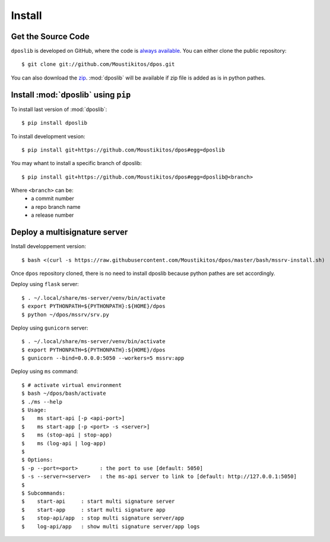 .. _install:

=========
 Install
=========

Get the Source Code
-------------------

``dposlib`` is developed on GitHub, where the code is
`always available <https://github.com/Moustikitos/dpos>`_. You can either clone
the public repository::

    $ git clone git://github.com/Moustikitos/dpos.git

You can also download the `zip <https://github.com/Moustikitos/dpos/archive/master.zip>`_.
:mod:`dposlib` will be available if zip file is added as is in python pathes.


Install :mod:`dposlib` using ``pip``
------------------------------------

To install last version of :mod:`dposlib`::

    $ pip install dposlib

To install development vesion::

    $ pip install git+https://github.com/Moustikitos/dpos#egg=dposlib

You may whant to install a specific branch of dposlib::

    $ pip install git+https://github.com/Moustikitos/dpos#egg=dposlib@<branch>

Where ``<branch>`` can be:
  * a commit number
  * a repo branch name
  * a release number


Deploy a multisignature server
------------------------------

Install developpement version::

    $ bash <(curl -s https://raw.githubusercontent.com/Moustikitos/dpos/master/bash/mssrv-install.sh)

Once ``dpos`` repository cloned, there is no need to install dposlib because 
python pathes are set accordingly.

Deploy using ``flask`` server::

    $ . ~/.local/share/ms-server/venv/bin/activate
    $ export PYTHONPATH=${PYTHONPATH}:${HOME}/dpos
    $ python ~/dpos/mssrv/srv.py

Deploy using ``gunicorn`` server::

    $ . ~/.local/share/ms-server/venv/bin/activate
    $ export PYTHONPATH=${PYTHONPATH}:${HOME}/dpos
    $ gunicorn --bind=0.0.0.0:5050 --workers=5 mssrv:app

Deploy using ``ms`` command::

    $ # activate virtual environment
    $ bash ~/dpos/bash/activate
    $ ./ms --help
    $ Usage:
    $    ms start-api [-p <api-port>]
    $    ms start-app [-p <port> -s <server>]
    $    ms (stop-api | stop-app)
    $    ms (log-api | log-app)
    $ 
    $ Options:
    $ -p --port=<port>       : the port to use [default: 5050]
    $ -s --server=<server>   : the ms-api server to link to [default: http://127.0.0.1:5050]
    $ 
    $ Subcommands:
    $    start-api     : start multi signature server
    $    start-app     : start multi signature app
    $    stop-api/app  : stop multi signature server/app
    $    log-api/app   : show multi signature server/app logs
